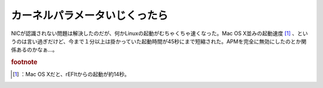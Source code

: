 ﻿カーネルパラメータいじくったら
##############################


NICが認識されない問題は解決したのだが、何かLinuxの起動がむちゃくちゃ速くなった。Mac OS X並みの起動速度 [#]_ 、というのは言い過ぎだけど、今まで１分以上は掛かっていた起動時間が45秒にまで短縮された。APMを完全に無効にしたのとか関係あるのかなぁ…。


.. rubric:: footnote

.. [#] ：Mac OS Xだと、rEFItからの起動が約14秒。



.. author:: mkouhei
.. categories:: Unix/Linux, MacBook, 
.. tags::


